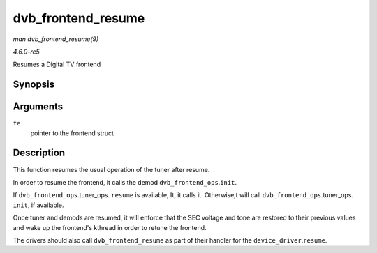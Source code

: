 .. -*- coding: utf-8; mode: rst -*-

.. _API-dvb-frontend-resume:

===================
dvb_frontend_resume
===================

*man dvb_frontend_resume(9)*

*4.6.0-rc5*

Resumes a Digital TV frontend


Synopsis
========

.. c:function:: int dvb_frontend_resume( struct dvb_frontend * fe )

Arguments
=========

``fe``
    pointer to the frontend struct


Description
===========

This function resumes the usual operation of the tuner after resume.

In order to resume the frontend, it calls the demod
``dvb_frontend_ops``.\ ``init``.

If ``dvb_frontend_ops``.tuner_ops. ``resume`` is available, It, it
calls it. Otherwise,t will call
``dvb_frontend_ops``.tuner_ops. ``init``, if available.

Once tuner and demods are resumed, it will enforce that the SEC voltage
and tone are restored to their previous values and wake up the
frontend's kthread in order to retune the frontend.

The drivers should also call ``dvb_frontend_resume`` as part of their
handler for the ``device_driver``.\ ``resume``.


.. ------------------------------------------------------------------------------
.. This file was automatically converted from DocBook-XML with the dbxml
.. library (https://github.com/return42/sphkerneldoc). The origin XML comes
.. from the linux kernel, refer to:
..
.. * https://github.com/torvalds/linux/tree/master/Documentation/DocBook
.. ------------------------------------------------------------------------------
